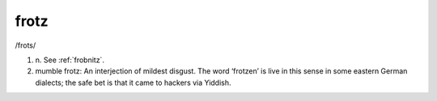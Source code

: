 .. _frotz:

============================================================
frotz
============================================================

/frots/

1. n\.
   See :ref:`frobnitz`\.

2. mumble frotz: An interjection of mildest disgust.
   The word ‘frotzen’ is live in this sense in some eastern German dialects; the safe bet is that it came to hackers via Yiddish.

